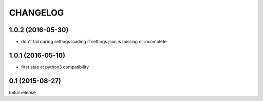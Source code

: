 CHANGELOG
=========

1.0.2 (2016-05-30)
------------------

- don't fail during settings loading if settings.json is missing or incomplete


1.0.1 (2016-05-10)
------------------

- first stab at python3 compatibility


0.1 (2015-08-27)
----------------

Initial release
